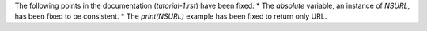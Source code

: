 The following points in the documentation (`tutorial-1.rst`) have been fixed:
* The `absolute` variable, an instance of `NSURL`, has been fixed to be consistent.
* The `print(NSURL)` example has been fixed to return only URL.
